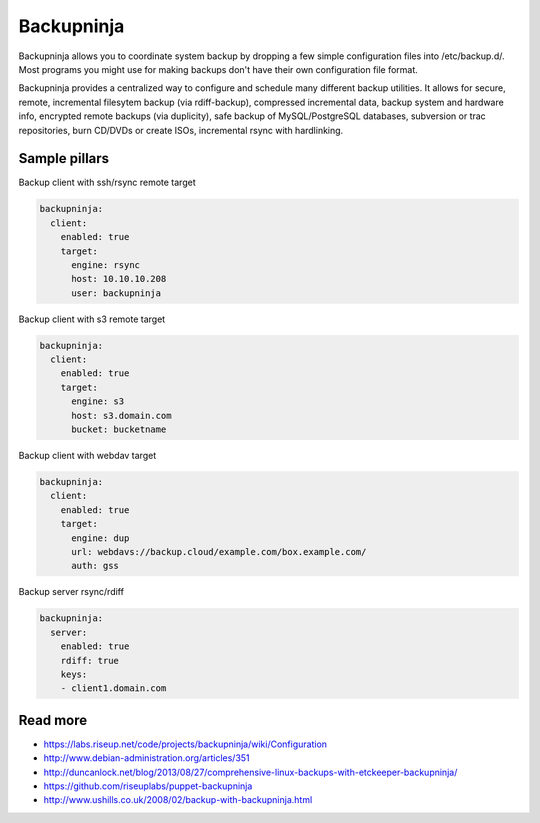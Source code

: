 
===========
Backupninja
===========

Backupninja allows you to coordinate system backup by dropping a few simple configuration files into /etc/backup.d/. Most programs you might use for making backups don't have their own configuration file format.

Backupninja provides a centralized way to configure and schedule many different backup utilities. It allows for secure, remote, incremental filesytem backup (via rdiff-backup), compressed incremental data, backup system and hardware info, encrypted remote backups (via duplicity), safe backup of MySQL/PostgreSQL databases, subversion or trac repositories, burn CD/DVDs or create ISOs, incremental rsync with hardlinking.

Sample pillars
==============

Backup client with ssh/rsync remote target

.. code-block:: yaml

    backupninja:
      client:
        enabled: true
        target:
          engine: rsync
          host: 10.10.10.208
          user: backupninja

Backup client with s3 remote target

.. code-block:: yaml

    backupninja:
      client:
        enabled: true
        target:
          engine: s3
          host: s3.domain.com
          bucket: bucketname

Backup client with webdav target

.. code-block:: yaml

    backupninja:
      client:
        enabled: true
        target:
          engine: dup
          url: webdavs://backup.cloud/example.com/box.example.com/
          auth: gss

Backup server rsync/rdiff

.. code-block:: yaml

    backupninja:
      server:
        enabled: true
        rdiff: true
        keys:
        - client1.domain.com

Read more
=========

* https://labs.riseup.net/code/projects/backupninja/wiki/Configuration
* http://www.debian-administration.org/articles/351
* http://duncanlock.net/blog/2013/08/27/comprehensive-linux-backups-with-etckeeper-backupninja/
* https://github.com/riseuplabs/puppet-backupninja
* http://www.ushills.co.uk/2008/02/backup-with-backupninja.html

